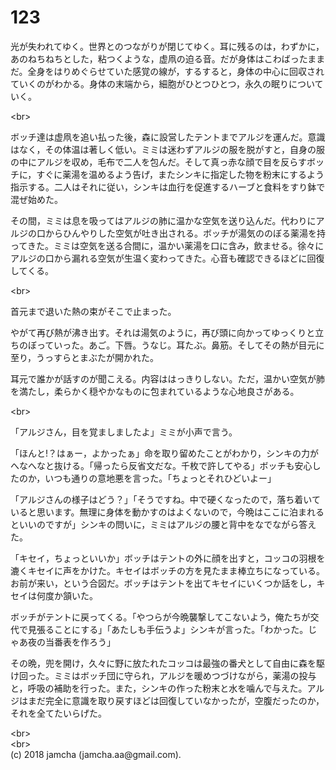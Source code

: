 #+OPTIONS: toc:nil
#+OPTIONS: \n:t

* 123

  光が失われてゆく。世界とのつながりが閉じてゆく。耳に残るのは，わずかに，あのねちねちとした，粘つくような，虚凧の迫る音。だが身体はこわばったままだ。全身をはりめぐらせていた感覚の線が，するすると，身体の中心に回収されていくのがわかる。身体の末端から，細胞がひとつひとつ，永久の眠りについていく。

  <br>

  ボッチ達は虚凧を追い払った後，森に設営したテントまでアルジを運んだ。意識はなく，その体温は著しく低い。ミミは迷わずアルジの服を脱がすと，自身の服の中にアルジを収め，毛布で二人を包んだ。そして真っ赤な顔で目を反らすボッチに，すぐに薬湯を温めるよう告げ，またシンキに指定した物を粉末にするよう指示する。二人はそれに従い，シンキは血行を促進するハーブと食料をすり鉢で混ぜ始めた。

  その間，ミミは息を吸ってはアルジの肺に温かな空気を送り込んだ。代わりにアルジの口からひんやりした空気が吐き出される。ボッチが湯気ののぼる薬湯を持ってきた。ミミは空気を送る合間に，温かい薬湯を口に含み，飲ませる。徐々にアルジの口から漏れる空気が生温く変わってきた。心音も確認できるほどに回復してくる。

  <br>

  首元まで退いた熱の束がそこで止まった。

  やがて再び熱が沸き出す。それは湯気のように，再び頭に向かってゆっくりと立ちのぼっていった。あご。下唇。うなじ。耳たぶ。鼻筋。そしてその熱が目元に至り，うっすらとまぶたが開かれた。

  耳元で誰かが話すのが聞こえる。内容ははっきりしない。ただ，温かい空気が肺を満たし，柔らかく穏やかなものに包まれているような心地良さがある。

  <br>

  「アルジさん，目を覚ましましたよ」ミミが小声で言う。

  「ほんと!？はぁー，よかったぁ」命を取り留めたことがわかり，シンキの力がへなへなと抜ける。「帰ったら反省文だな。千枚で許してやる」ボッチも安心したのか，いつも通りの意地悪を言った。「ちょっとそれひどいよー」

  「アルジさんの様子はどう？」「そうですね。中で硬くなったので，落ち着いていると思います。無理に身体を動かすのはよくないので，今晩はここに泊まれるといいのですが」シンキの問いに，ミミはアルジの腰と背中をなでながら答えた。

  「キセイ，ちょっといいか」ボッチはテントの外に顔を出すと，コッコの羽根を漉くキセイに声をかけた。キセイはボッチの方を見たまま棒立ちになっている。お前が来い，という合図だ。ボッチはテントを出てキセイにいくつか話をし，キセイは何度か頷いた。

  ボッチがテントに戻ってくる。「やつらが今晩襲撃してこないよう，俺たちが交代で見張ることにする」「あたしも手伝うよ」シンキが言った。「わかった。じゃあ夜の当番表を作ろう」

  その晩，兜を開け，久々に野に放たれたコッコは最強の番犬として自由に森を駆け回った。ミミはボッチ団に守られ，アルジを暖めつづけながら，薬湯の投与と，呼吸の補助を行った。また，シンキの作った粉末と水を噛んで与えた。アルジはまだ完全に意識を取り戻すほどは回復していなかったが，空腹だったのか，それを全てたいらげた。

  <br>
  <br>
  (c) 2018 jamcha (jamcha.aa@gmail.com).

  [[http://creativecommons.org/licenses/by-nc-sa/4.0/deed][file:http://i.creativecommons.org/l/by-nc-sa/4.0/88x31.png]]
